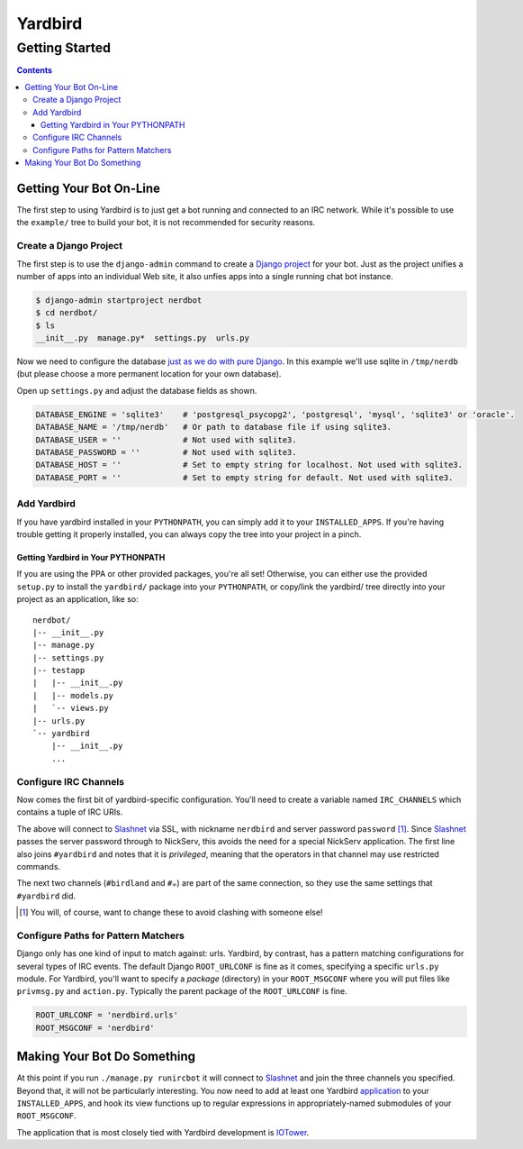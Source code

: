 ========
Yardbird
========

---------------
Getting Started
---------------

.. contents::

Getting Your Bot On-Line
========================

The first step to using Yardbird is to just get a bot running and
connected to an IRC network.  While it's possible to use the
``example/`` tree to build your bot, it is not recommended for security
reasons.

Create a Django Project
-----------------------

The first step is to use the ``django-admin`` command to create a `Django
project`_ for your bot.  Just as the project unifies a number of apps into
an individual Web site, it also unfies apps into a single running chat bot
instance.

.. sourcecode:: console

        $ django-admin startproject nerdbot
        $ cd nerdbot/
        $ ls
        __init__.py  manage.py*  settings.py  urls.py

Now we need to configure the database `just as we do with pure Django`_.
In this example we'll use sqlite in ``/tmp/nerdb`` (but please choose a
more permanent location for your own database).

Open up ``settings.py`` and adjust the database fields as shown.

.. sourcecode:: python

        DATABASE_ENGINE = 'sqlite3'    # 'postgresql_psycopg2', 'postgresql', 'mysql', 'sqlite3' or 'oracle'.
        DATABASE_NAME = '/tmp/nerdb'   # Or path to database file if using sqlite3.
        DATABASE_USER = ''             # Not used with sqlite3.
        DATABASE_PASSWORD = ''         # Not used with sqlite3.
        DATABASE_HOST = ''             # Set to empty string for localhost. Not used with sqlite3.
        DATABASE_PORT = ''             # Set to empty string for default. Not used with sqlite3.

.. _Django project: http://docs.djangoproject.com/en/dev/intro/tutorial01/#creating-a-project
.. _just as we do with pure Django: http://docs.djangoproject.com/en/dev/intro/tutorial01/#database-setup

Add Yardbird
------------

If you have yardbird installed in your ``PYTHONPATH``, you can simply add it
to your ``INSTALLED_APPS``.  If you're having trouble getting it properly
installed, you can always copy the tree into your project in a pinch.

.. sourcecode:: python
        :linenos:

        INSTALLED_APPS = (
            'django.contrib.auth',
            'django.contrib.contenttypes',
            'django.contrib.sessions',
            'django.contrib.sites',
            'yardbird',
        )


Getting Yardbird in Your PYTHONPATH 
~~~~~~~~~~~~~~~~~~~~~~~~~~~~~~~~~~~

If you are using the PPA or other provided packages, you're all set!
Otherwise, you can either use the provided ``setup.py`` to install the
``yardbird/`` package into your ``PYTHONPATH``, or copy/link the yardbird/
tree directly into your project as an application, like so::

	nerdbot/
	|-- __init__.py
	|-- manage.py
	|-- settings.py
	|-- testapp
	|   |-- __init__.py
	|   |-- models.py
	|   `-- views.py
	|-- urls.py
	`-- yardbird
	    |-- __init__.py
	    ...


Configure IRC Channels
----------------------

Now comes the first bit of yardbird-specific configuration.  You'll need to
create a variable named ``IRC_CHANNELS`` which contains a tuple of IRC
URIs.  

.. sourcecode:: python
        :linenos:

        IRC_CHANNELS = (
         'ircs://nerdbird:password@irc.slashnet.org:6697/privileged/#yardbird',
         'ircs://irc.slashnet.org:6697/#birdland',
         u'ircs://irc.slashnet.org:6697/#\u2615', # unicode teacup
         )

The above will connect to Slashnet_ via SSL, with nickname ``nerdbird``
and server password ``password`` [1]_.  Since Slashnet_ passes the server
password through to NickServ, this avoids the need for a special NickServ
application.  The first line also joins ``#yardbird`` and notes that it is
*privileged*, meaning that the operators in that channel may use restricted
commands.

The next two channels (``#birdland`` and ``#☕``) are part of the same
connection, so they use the same settings that ``#yardbird`` did.

.. _Slashnet: http://www.slashnet.org/

.. [1] You will, of course, want to change these to avoid clashing with
   someone else!

Configure Paths for Pattern Matchers
------------------------------------

Django only has one kind of input to match against: urls.  Yardbird, by
contrast, has a pattern matching configurations for several types of IRC
events.  The default Django ``ROOT_URLCONF`` is fine as it comes,
specifying a specific ``urls.py`` module.  For Yardbird, you'll want to
specify a *package* (directory) in your ``ROOT_MSGCONF`` where you will put
files like ``privmsg.py`` and ``action.py``.  Typically the parent package
of the ``ROOT_URLCONF`` is fine.

.. sourcecode:: python

        ROOT_URLCONF = 'nerdbird.urls'
        ROOT_MSGCONF = 'nerdbird'


Making Your Bot Do Something
============================

At this point if you run ``./manage.py runircbot`` it will connect to
Slashnet_ and join the three channels you specified.  Beyond that, it will
not be particularly interesting.  You now need to add at least one Yardbird
application_ to your ``INSTALLED_APPS``, and hook its view functions up to
regular expressions in appropriately-named submodules of your
``ROOT_MSGCONF``.

.. _application: http://www.b-list.org/weblog/2006/sep/10/django-tips-laying-out-application/

The application that is most closely tied with Yardbird development is
IOTower_.  

.. _IOTower: http://zork.net/yardbird/iotower/

